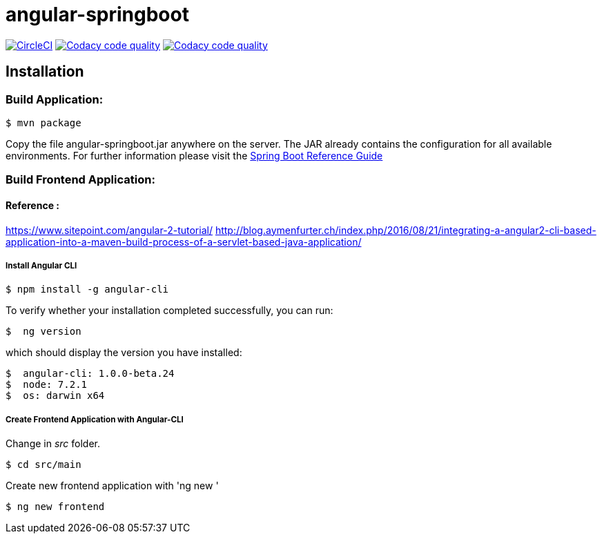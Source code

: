 angular-springboot
==================

:toc:
:toc-placement: preamble
:toclevels: 1
:project-artifact-name: angular-springboot

// Need some preamble to get TOC:
{empty}
image:https://circleci.com/gh/marzelwidmer/angular-springboot.svg?style=shield&circle-token=:circle-token["CircleCI", link="https://circleci.com/gh/marzelwidmer/angular-springboot"]
image:https://api.codacy.com/project/badge/Grade/34093789c75a4b72891743de8715cc65["Codacy code quality", link="https://www.codacy.com/app/marzelwidmer/angular-springboot?utm_source=github.com&utm_medium=referral&utm_content=marzelwidmer/angular-springboot&utm_campaign=Badge_Grade"]
image:https://api.codacy.com/project/badge/Coverage/34093789c75a4b72891743de8715cc65["Codacy code quality", link="https://www.codacy.com/app/marzelwidmer/angular-springboot?utm_source=github.com&utm_medium=referral&utm_content=marzelwidmer/angular-springboot&utm_campaign=Badge_Coverage"]



[installation]
== Installation

:spring-boot-ref-guide: http://docs.spring.io/spring-boot/docs/current-SNAPSHOT/reference/htmlsingle/
:spring-boot-ref-guide-executable-jar: http://docs.spring.io/spring-boot/docs/current-SNAPSHOT/reference/htmlsingle/#getting-started-first-application-executable-jar


=== Build Application:
 $ mvn package

Copy the file {project-artifact-name}.jar anywhere on the server.
The JAR already contains the configuration for all available environments.
For further information please visit the  {spring-boot-ref-guide}[Spring Boot Reference Guide]



=== Build Frontend Application:
==== Reference :
https://www.sitepoint.com/angular-2-tutorial/
http://blog.aymenfurter.ch/index.php/2016/08/21/integrating-a-angular2-cli-based-application-into-a-maven-build-process-of-a-servlet-based-java-application/

===== Install Angular CLI

 $ npm install -g angular-cli

To verify whether your installation completed successfully, you can run:

 $  ng version

which should display the version you have installed:

 $  angular-cli: 1.0.0-beta.24
 $  node: 7.2.1
 $  os: darwin x64

===== Create Frontend Application with Angular-CLI
Change in 'src' folder.

    $ cd src/main

Create new frontend application with 'ng new '

    $ ng new frontend

